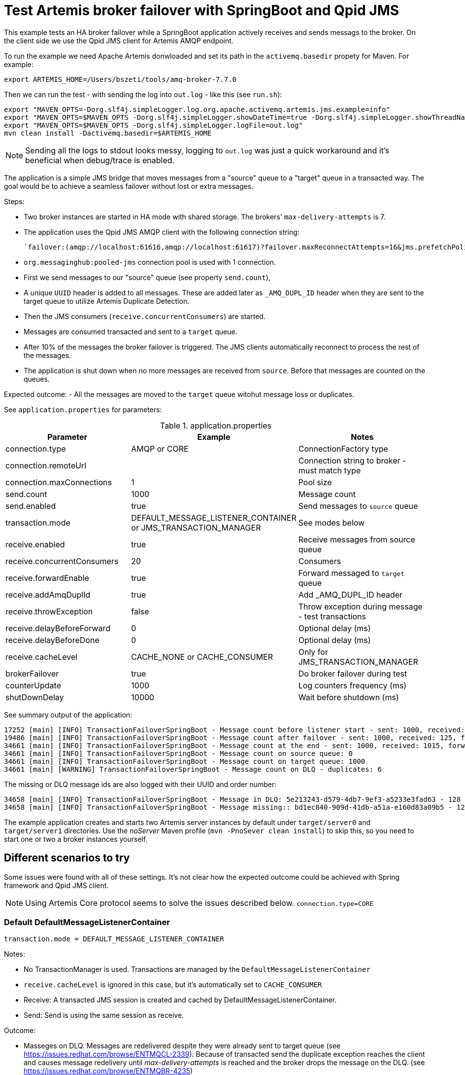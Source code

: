 = Test Artemis broker failover with SpringBoot and Qpid JMS

This example tests an HA broker failover while a SpringBoot application actively receives and sends messags to the broker. 
On the client side we use the Qpid JMS client for Artemis AMQP endpoint.

To run the example we need Apache Artemis donwloaded and set its path in the `activemq.basedir` propety for Maven. For example:

`export ARTEMIS_HOME=/Users/bszeti/tools/amq-broker-7.7.0`

Then we can run the test - with sending the log into `out.log` - like this (see `run.sh`):
```
export "MAVEN_OPTS=-Dorg.slf4j.simpleLogger.log.org.apache.activemq.artemis.jms.example=info"
export "MAVEN_OPTS=$MAVEN_OPTS -Dorg.slf4j.simpleLogger.showDateTime=true -Dorg.slf4j.simpleLogger.showThreadName=true"
export "MAVEN_OPTS=$MAVEN_OPTS -Dorg.slf4j.simpleLogger.logFile=out.log"
mvn clean install -Dactivemq.basedir=$ARTEMIS_HOME
```

[NOTE]
====
Sending all the logs to stdout looks messy, logging to `out.log` was just a quick workaround and it's beneficial when debug/trace is enabled.
====

The application is a simple JMS bridge that moves messages from a "source" queue to a "target" queue in a transacted way. The goal would be to achieve a seamless failover without lost or extra messages.

Steps:

- Two broker instances are started in HA mode with shared storage. The brokers' `max-delivery-attempts` is 7.
- The application uses the Qpid JMS AMQP client with the following connection string:

  `failover:(amqp://localhost:61616,amqp://localhost:61617)?failover.maxReconnectAttempts=16&jms.prefetchPolicy.all=5&jms.forceSyncSend=true`

- `org.messaginghub:pooled-jms` connection pool is used with 1 connection.
- First we send messages to our "source" queue (see property `send.count`),
- A unique `UUID` header is added to all messages. These are added later as `_AMQ_DUPL_ID` header when they are sent to the target queue to utilize Artemis Duplicate Detection.
- Then the JMS consumers (`receive.concurrentConsumers`) are started.
- Messages are consumed transacted and sent to a `target` queue.
- After 10% of the messages the broker failover is triggered. The JMS clients automatically reconnect to process the rest of the messages.
- The application is shut down when no more messages are received from `source`. Before that messages are counted on the queues.

Expected outcome:
- All the messages are moved to the `target` queue witohut message loss or duplicates.

See `application.properties` for parameters:

.application.properties
[options="header",width="100%",align="center"]
|===
|Parameter |Example | Notes
|connection.type              |AMQP or CORE|ConnectionFactory type
|connection.remoteUrl         |         |Connection string to broker - must match type
|connection.maxConnections    |1        |Pool size
|send.count                   |1000     |Message count
|send.enabled                 |true     |Send messages to `source` queue
|transaction.mode             |DEFAULT_MESSAGE_LISTENER_CONTAINER or JMS_TRANSACTION_MANAGER| See modes below
|receive.enabled              |true     |Receive messages from source queue
|receive.concurrentConsumers  |20       |Consumers
|receive.forwardEnable        |true     |Forward messaged to `target` queue
|receive.addAmqDuplId         |true     |Add _AMQ_DUPL_ID header
|receive.throwException       |false    |Throw exception during message - test transactions
|receive.delayBeforeForward   |0        |Optional delay (ms)
|receive.delayBeforeDone      |0        |Optional delay (ms)
|receive.cacheLevel           |CACHE_NONE or CACHE_CONSUMER| Only for JMS_TRANSACTION_MANAGER
|brokerFailover               |true     |Do broker failover during test
|counterUpdate                |1000     |Log counters frequency (ms)
|shutDownDelay                |10000    |Wait before shutdown (ms)
|===


See summary output of the application:
```
17252 [main] [INFO] TransactionFailoverSpringBoot - Message count before listener start - sent: 1000, received: 0, forwarded: 0
19486 [main] [INFO] TransactionFailoverSpringBoot - Message count after failover - sent: 1000, received: 125, forwarded: 119
34661 [main] [INFO] TransactionFailoverSpringBoot - Message count at the end - sent: 1000, received: 1015, forwarded: 1015
34661 [main] [INFO] TransactionFailoverSpringBoot - Message count on source queue: 0
34661 [main] [INFO] TransactionFailoverSpringBoot - Message count on target queue: 1000
34661 [main] [WARNING] TransactionFailoverSpringBoot - Message count on DLQ - duplicates: 6
```

The missing or DLQ message ids are also logged with their UUID and order number:
```
34658 [main] [INFO] TransactionFailoverSpringBoot - Message in DLQ: 5e213243-d579-4db7-9ef3-a5233e3fad63 - 128
34658 [main] [INFO] TransactionFailoverSpringBoot - Message missing:: bd1ec840-909d-41db-a51a-e160d83a09b5 - 129
```

The example application creates and starts two Artemis server instances by default under `target/server0` and `target/server1` directories. Use the _noServer_ Maven profile (`mvn -PnoSever clean install`) to skip this, so you need to start one or two a broker instances yourself.

== Different scenarios to try

Some issues were found with all of these settings. It's not clear how the expected outcome could be achieved with Spring framework and Qpid JMS client.

[NOTE]
====
Using Artemis Core protocol seems to solve the issues described below. `connection.type=CORE`
====

=== Default DefaultMessageListenerContainer
```
transaction.mode = DEFAULT_MESSAGE_LISTENER_CONTAINER
```
Notes:

* No TransactionManager is used. Transactions are managed by the `DefaultMessageListenerContainer`
* `receive.cacheLevel` is ignored in this case, but it's automatically set to `CACHE_CONSUMER`
* Receive: A transacted JMS session is created and cached by DefaultMessageListenerContainer.
* Send: Send is using the same session as receive.

Outcome:

* Masseges on DLQ. Messages are redelivered despite they were already sent to target queue (see https://issues.redhat.com/browse/ENTMQCL-2339). Because of transacted send the duplicate exception reaches the client and causes message redelivery until _max-delivery-attempts_ is reached and the broker drops the message on the DLQ. (see https://issues.redhat.com/browse/ENTMQBR-4235)
* Many errors and retries based on the logs
* Sometimes the test execution takes much longer, it had to wait for transaction timeouts on the broker side probably

=== TransactionManager with no caching
```
transaction.mode = JMS_TRANSACTION_MANAGER
receive.cacheLevel = CACHE_NONE
```

Notes:

* A TransactionManager is created and used by the `DefaultMessageListenerContainer`
* CACHE_AUTO also means CACHE_NONE by default if a TransactionManager is set
* Receive: The new transacted JMS session is created by TransactionManager for each message.
* Send: Send uses the same - transacted - session as receive

Outcome:

* Messages on DLQ messages. Less, but similar than in the previous scenario. 
* Slower as there is no caching


=== TransactionManager with caching
```
transaction.mode = JMS_TRANSACTION_MANAGER
receive.cacheLevel = CACHE_CONSUMER
```

Notes:

* A TransactionManager is created and used by the `DefaultMessageListenerContainer`
* Receive: A JMS session is created and cached by DefaultMessageListenerContainer for all receives. Receive is only transacted if `DefaultJmsListenerContainerFactory.setSessionTransacted(true)`.
* Send: Another (transacted) JMS session from the TransactionManager is used - from JmsTemplate. So the send and receive is not done in the same JMS session - nor in the same transaction

Outcome:

* Message loss during failover.
